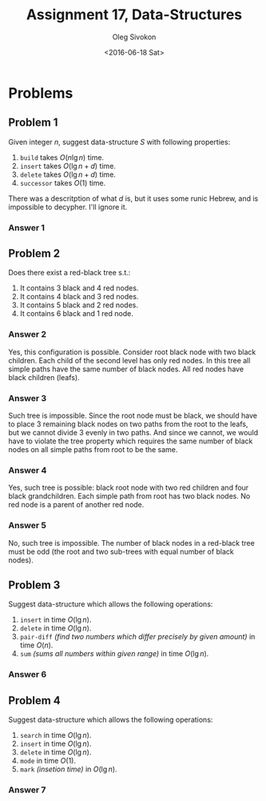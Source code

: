 # -*- fill-column: 80; org-confirm-babel-evaluate: nil -*-

#+TITLE:     Assignment 17, Data-Structures
#+AUTHOR:    Oleg Sivokon
#+EMAIL:     olegsivokon@gmail.com
#+DATE:      <2016-06-18 Sat>
#+DESCRIPTION: Third assignment in the course Data-Structures
#+KEYWORDS: Data-Structures, Algorithms, Assignment
#+LANGUAGE: en
#+LaTeX_CLASS: article
#+LATEX_HEADER: \usepackage{commath}
#+LATEX_HEADER: \usepackage{pgf}
#+LATEX_HEADER: \usepackage{tikz}
#+LATEX_HEADER: \usetikzlibrary{shapes, arrows}
#+LATEX_HEADER: \usepackage{marginnote}
#+LATEX_HEADER: \usepackage{listings}
#+LATEX_HEADER: \usepackage{enumerate}
#+LATEX_HEADER: \usepackage{algpseudocode}
#+LATEX_HEADER: \usepackage{algorithm}
#+LATEX_HEADER: \usepackage{mathtools}
#+LATEX_HEADER: \setlength{\parskip}{16pt plus 2pt minus 2pt}
#+LATEX_HEADER: \renewcommand{\arraystretch}{1.6}

#+BEGIN_SRC emacs-lisp :exports none
  (setq org-latex-pdf-process
        '("latexmk -pdflatex='pdflatex -shell-escape -interaction nonstopmode' -pdf -f %f")
        org-latex-listings t
        org-src-fontify-natively t
        org-babel-latex-htlatex "htlatex")

  (defmacro by-backend (&rest body)
    `(progn
       (cl-case org-export-current-backend ,@body)))

  ;; (defmacro by-backend (&rest body)
  ;;   `(cl-case (when (boundp 'backend)
  ;;               (org-export-backend-name backend))
  ;;      ,@body))
#+END_SRC

#+RESULTS:
: by-backend

#+BEGIN_LATEX
\definecolor{codebg}{rgb}{0.96,0.99,0.8}
\definecolor{codestr}{rgb}{0.46,0.09,0.2}
\lstset{%
  backgroundcolor=\color{codebg},
  basicstyle=\ttfamily\scriptsize,
  breakatwhitespace=false,
  breaklines=false,
  captionpos=b,
  framexleftmargin=10pt,
  xleftmargin=10pt,
  framerule=0pt,
  frame=tb,
  keepspaces=true,
  keywordstyle=\color{blue},
  showspaces=false,
  showstringspaces=false,
  showtabs=false,
  stringstyle=\color{codestr},
  tabsize=2
}
\lstnewenvironment{maxima}{%
  \lstset{%
    backgroundcolor=\color{codebg},
    escapeinside={(*@}{@*)},
    aboveskip=20pt,
    captionpos=b,
    label=,
    caption=,
    showstringspaces=false,
    frame=single,
    framerule=0pt,
    basicstyle=\ttfamily\scriptsize,
    columns=fixed}}{}
}
\makeatletter
\newcommand{\verbatimfont}[1]{\renewcommand{\verbatim@font}{\ttfamily#1}}
\makeatother
\verbatimfont{\small}%
\clearpage
#+END_LATEX

* Problems

** Problem 1
   Given integer $n$, suggest data-structure $S$ with following properties:
   1. =build= takes $O(n \lg n)$ time.
   2. =insert= takes $O(\lg n + d)$ time.
   3. =delete= takes $O(\lg n + d)$ time.
   4. =successor= takes $O(1)$ time.
      
   There was a descritption of what $d$ is, but it uses some runic Hebrew, and
   is impossible to decypher.  I'll ignore it.

*** Answer 1


** Problem 2
   Does there exist a red-black tree s.t.:
   1. It contains 3 black and 4 red nodes.
   2. It contains 4 black and 3 red nodes.
   3. It contains 5 black and 2 red nodes.
   4. It contains 6 black and 1 red node.

*** Answer 2
    Yes, this configuration is possible.  Consider root black node with two
    black children.  Each child of the second level has only red nodes.  In this
    tree all simple paths have the same number of black nodes.  All red nodes
    have black children (leafs).

*** Answer 3
    Such tree is impossible.  Since the root node must be black, we should have
    to place 3 remaining black nodes on two paths from the root to the leafs,
    but we cannot divide 3 evenly in two paths.  And since we cannot, we would
    have to violate the tree property which requires the same number of black
    nodes on all simple paths from root to be the same.

*** Answer 4
    Yes, such tree is possible: black root node with two red children and four
    black grandchildren.  Each simple path from root has two black nodes.  No
    red node is a parent of another red node.

*** Answer 5
    No, such tree is impossible.  The number of black nodes in a red-black tree
    must be odd (the root and two sub-trees with equal number of black nodes).

** Problem 3
   Suggest data-structure which allows the following operations:
   1. =insert= in time $O(\lg n)$.
   2. =delete= in time $O(\lg n)$.
   3. =pair-diff= /(find two numbers which differ precisely by given amount)/
      in time $O(n)$.
   4. =sum= /(sums all numbers within given range)/ in time $O(\lg n)$.

*** Answer 6

** Problem 4
   Suggest data-structure which allows the following operations:
   1. =search= in time $O(\lg n)$.
   2. =insert= in time $O(\lg n)$.
   3. =delete= in time $O(\lg n)$.
   4. =mode= in time $O(1)$.
   5. =mark= /(insetion time)/ in $O(\lg n)$.

*** Answer 7
